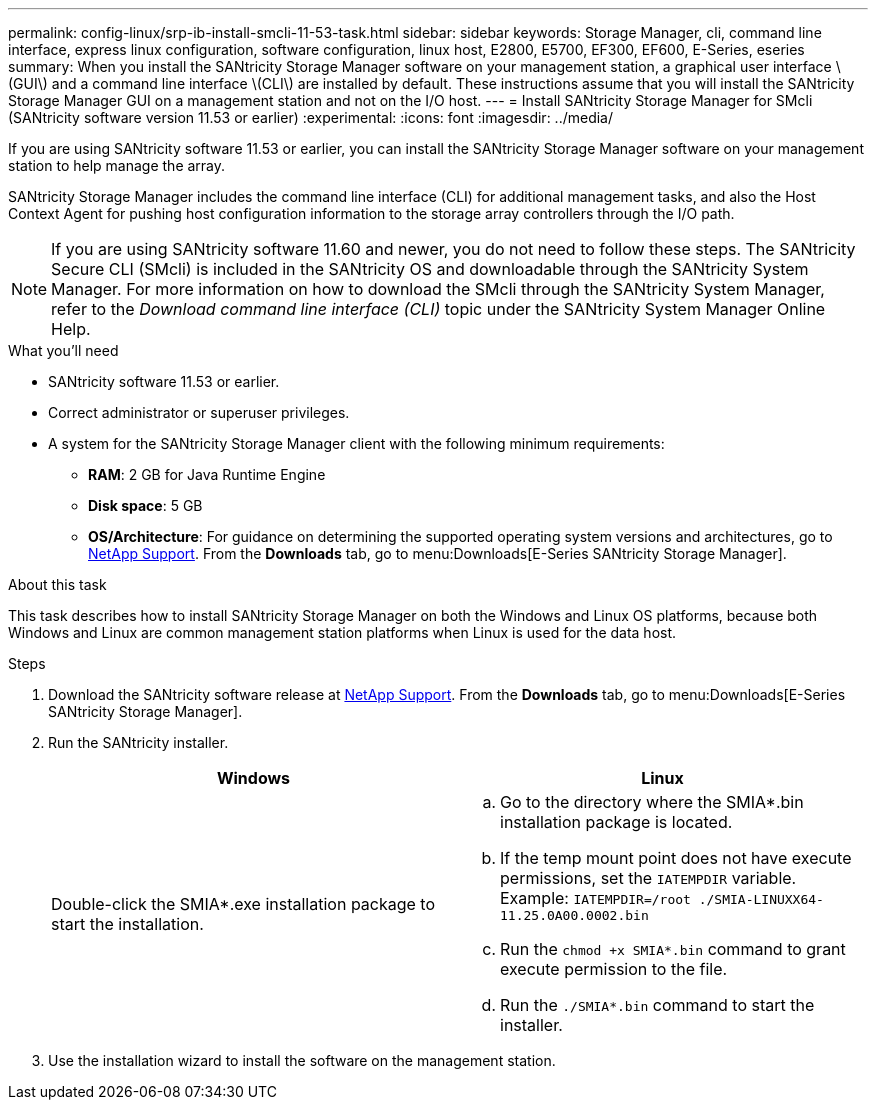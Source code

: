 ---
permalink: config-linux/srp-ib-install-smcli-11-53-task.html
sidebar: sidebar
keywords: Storage Manager, cli, command line interface, express linux configuration, software configuration, linux host, E2800, E5700, EF300, EF600, E-Series, eseries
summary: When you install the SANtricity Storage Manager software on your management station, a graphical user interface \(GUI\) and a command line interface \(CLI\) are installed by default. These instructions assume that you will install the SANtricity Storage Manager GUI on a management station and not on the I/O host.
---
= Install SANtricity Storage Manager for SMcli (SANtricity software version 11.53 or earlier)
:experimental:
:icons: font
:imagesdir: ../media/

[.lead]
If you are using SANtricity software 11.53 or earlier, you can install the SANtricity Storage Manager software on your management station to help manage the array.

SANtricity Storage Manager includes the command line interface (CLI) for additional management tasks, and also the Host Context Agent for pushing host configuration information to the storage array controllers through the I/O path.

NOTE: If you are using SANtricity software 11.60 and newer, you do not need to follow these steps. The SANtricity Secure CLI (SMcli) is included in the SANtricity OS and downloadable through the SANtricity System Manager. For more information on how to download the SMcli through the SANtricity System Manager, refer to the _Download command line interface (CLI)_ topic under the SANtricity System Manager Online Help.

.What you'll need

* SANtricity software 11.53 or earlier.
* Correct administrator or superuser privileges.
* A system for the SANtricity Storage Manager client with the following minimum requirements:
 ** *RAM*: 2 GB for Java Runtime Engine
 ** *Disk space*: 5 GB
 ** *OS/Architecture*: For guidance on determining the supported operating system versions and architectures, go to http://mysupport.netapp.com[NetApp Support^]. From the *Downloads* tab, go to menu:Downloads[E-Series SANtricity Storage Manager].

.About this task

This task describes how to install SANtricity Storage Manager on both the Windows and Linux OS platforms, because both Windows and Linux are common management station platforms when Linux is used for the data host.

.Steps

. Download the SANtricity software release at http://mysupport.netapp.com[NetApp Support^]. From the *Downloads* tab, go to menu:Downloads[E-Series SANtricity Storage Manager].
. Run the SANtricity installer.
+
[options="header"]
|===
| Windows| Linux
a|
Double-click the SMIA*.exe installation package to start the installation.
a|

 .. Go to the directory where the SMIA*.bin installation package is located.
 .. If the temp mount point does not have execute permissions, set the `IATEMPDIR` variable. Example: `IATEMPDIR=/root ./SMIA-LINUXX64-11.25.0A00.0002.bin`
 .. Run the `chmod +x SMIA*.bin` command to grant execute permission to the file.
 .. Run the `./SMIA*.bin` command to start the installer.

+
|===

. Use the installation wizard to install the software on the management station.
